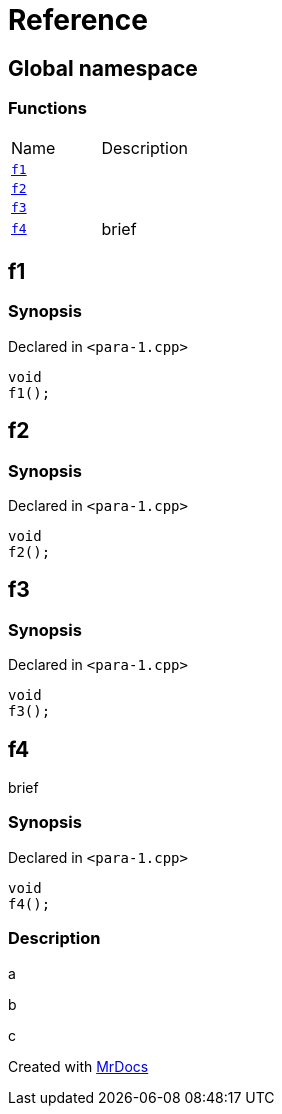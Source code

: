 = Reference
:mrdocs:

[#index]
== Global namespace

=== Functions

[cols=2]
|===
| Name
| Description
| <<f1,`f1`>> 
| 
| <<f2,`f2`>> 
| 
| <<f3,`f3`>> 
| 
| <<f4,`f4`>> 
| brief
|===

[#f1]
== f1

=== Synopsis

Declared in `&lt;para&hyphen;1&period;cpp&gt;`

[source,cpp,subs="verbatim,replacements,macros,-callouts"]
----
void
f1();
----

[#f2]
== f2

=== Synopsis

Declared in `&lt;para&hyphen;1&period;cpp&gt;`

[source,cpp,subs="verbatim,replacements,macros,-callouts"]
----
void
f2();
----

[#f3]
== f3

=== Synopsis

Declared in `&lt;para&hyphen;1&period;cpp&gt;`

[source,cpp,subs="verbatim,replacements,macros,-callouts"]
----
void
f3();
----

[#f4]
== f4

brief

=== Synopsis

Declared in `&lt;para&hyphen;1&period;cpp&gt;`

[source,cpp,subs="verbatim,replacements,macros,-callouts"]
----
void
f4();
----

=== Description

a

b

c


[.small]#Created with https://www.mrdocs.com[MrDocs]#
